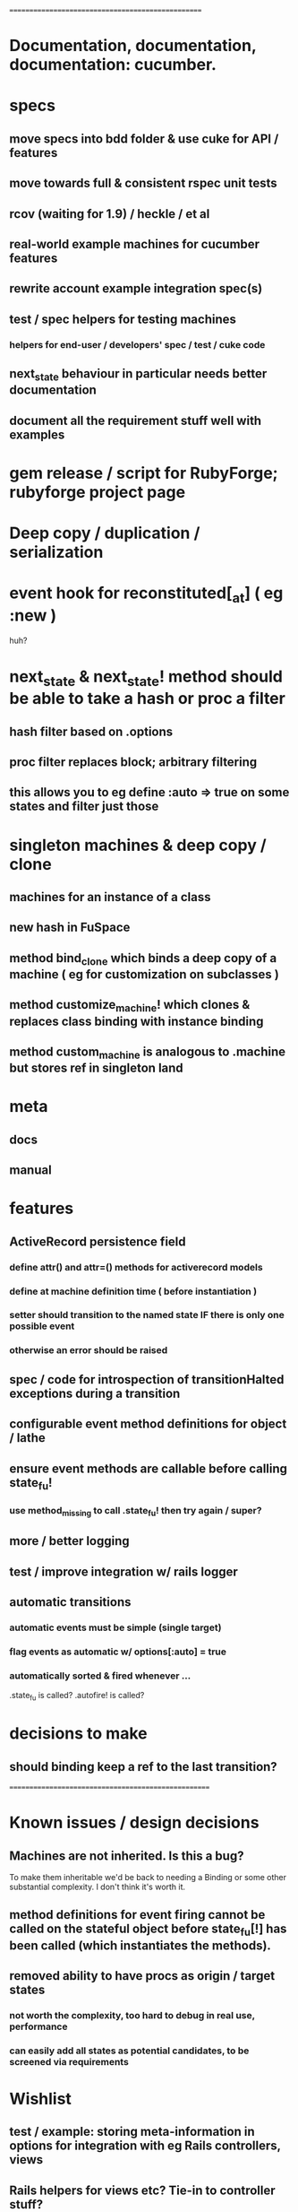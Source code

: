 # +STARTUP:hidestars
# TODO / DEVELOPMENT NOTES
# Note: most of the value of this kind of list is in the act of
# writing it.

# i.e., don't expect it to be up to date.
==================================================

* Documentation, documentation, documentation: cucumber.
* specs
** move specs into bdd folder & use cuke for API / features
** move towards full & consistent rspec unit tests
** rcov (waiting for 1.9) / heckle / et al
** real-world example machines for cucumber features
** rewrite account example integration spec(s)
** test / spec helpers for testing machines
*** helpers for end-user / developers' spec / test / cuke code
** next_state behaviour in particular needs better documentation
** document all the requirement stuff well with examples

* gem release / script for RubyForge; rubyforge project page

* Deep copy / duplication / serialization

* event hook for reconstituted[_at] ( eg :new )
  huh?

* next_state & next_state! method should be able to take a hash or proc a filter
** hash filter based on .options
** proc filter replaces block; arbitrary filtering
** this allows you to eg define :auto => true on some states and filter just those

* singleton machines & deep copy / clone
** machines for an instance of a class
** new hash in FuSpace
** method bind_clone which binds a deep copy of a machine ( eg for customization on subclasses )
** method customize_machine! which clones & replaces class binding with instance binding
** method custom_machine is analogous to .machine but stores ref in singleton land

* meta
** docs
** manual

* features
** ActiveRecord persistence field
*** define attr() and attr=() methods for activerecord models
*** define at machine definition time ( before instantiation )
*** setter should transition to the named state IF there is only one possible event
*** otherwise an error should be raised

** spec / code for introspection of transitionHalted exceptions during a transition
** configurable event method definitions for object / lathe
** ensure event methods are callable before calling state_fu!
*** use method_missing to call .state_fu! then try again / super?
** more / better logging
** test / improve integration w/ rails logger
** automatic transitions
*** automatic events must be simple (single target)
*** flag events as automatic w/ options[:auto] = true
*** automatically sorted & fired whenever ...
    .state_fu is called? .autofire! is called?

* decisions to make
** should binding keep a ref to the last transition?

====================================================

* Known issues / design decisions
** Machines are not inherited. Is this a bug?
   To make them inheritable we'd be back to needing a Binding
   or some other substantial complexity.
   I don't think it's worth it.
** method definitions for event firing cannot be called on the stateful object before state_fu[!] has been called (which instantiates the methods).
** removed ability to have procs as origin / target states
*** not worth the complexity, too hard to debug in real use, performance
*** can easily add all states as potential candidates, to be screened via requirements

* Wishlist
** test / example: storing meta-information in options for integration with eg Rails controllers, views
** Rails helpers for views etc? Tie-in to controller stuff?
** conditionals - guards & test transitions
*** needs / requires
** Persistence w/ Marshall.dump / reload ;; json / yaml ;;
   Marshal works a treat as long as you got no procs
*** useful though?
*** other formats?
**** YAML
**** JSON
**** nested hash as basic interchange format?
*** avoid procs if possible, or provide alternatives, to keep these options open
*** serialize / deserialize allows easy deep-object copies

** Documentation
*** high-level overviews
**** of the API / syntax
**** of the behind-the-scenes action and how classes relate

* requirements, etc should be (re-)orderable ?

** Machines should
*** be deep-copyable
**** store blocks passed to them in an array so that they can be replayed?
**** use a recorder pattern?
**** -> common interchange format? ie, hash / marshal.dump / yaml ?
*** cast to string / json / ... without looking like ass
*** able to generate dot / graphviz

* Specs pending

* Code smells
** specs

* Other
** testing w/ heckle, rcov
** benchmark / tune for performance

==
DONE
* Contexts
** should be extensible by the user to create a custom DSL
*** how to work this into the DSL? Scope?
* DONE add before_create :state_fu! for active_record
* implement simple deep cloning

    class Object
      def dclone
        case self
          when Fixnum,Bignum,Float,NilClass,FalseClass,
               TrueClass,Continuation
            klone = self
          when Hash
            klone = self.clone
            self.each{|k,v| klone[k] = v.dclone}
          when Array
            klone = self.clone
            klone.clear
            self.each{|v| klone << v.dclone}
          else
            klone = self.clone
        end
        klone.instance_variables.each {|v|
          klone.instance_variable_set(v,
            klone.instance_variable_get(v).dclone)
        }
        klone
      end
    end
